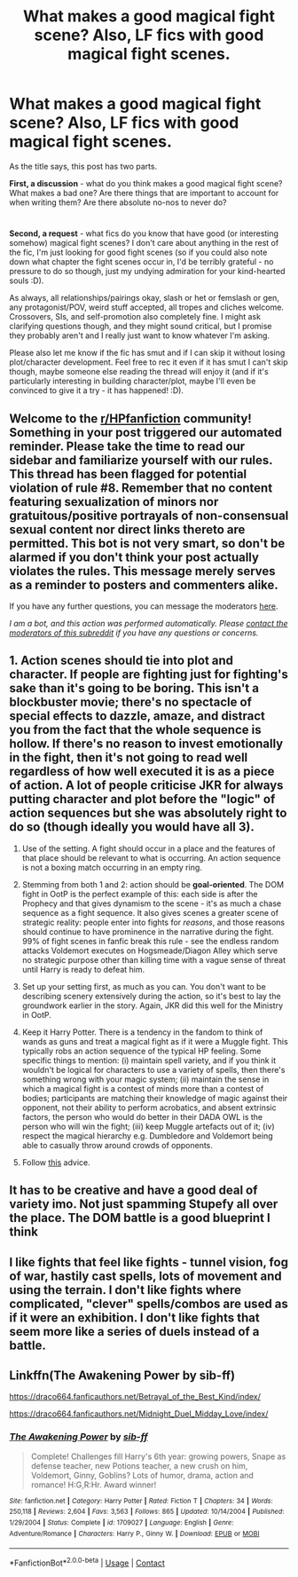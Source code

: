 #+TITLE: What makes a good magical fight scene? Also, LF fics with good magical fight scenes.

* What makes a good magical fight scene? Also, LF fics with good magical fight scenes.
:PROPERTIES:
:Author: Avalon1632
:Score: 6
:DateUnix: 1607848510.0
:DateShort: 2020-Dec-13
:FlairText: Discussion/Request
:END:
As the title says, this post has two parts.

*First, a discussion* - what do you think makes a good magical fight scene? What makes a bad one? Are there things that are important to account for when writing them? Are there absolute no-nos to never do?

* 
  :PROPERTIES:
  :CUSTOM_ID: section
  :END:
*Second, a request* - what fics do you know that have good (or interesting somehow) magical fight scenes? I don't care about anything in the rest of the fic, I'm just looking for good fight scenes (so if you could also note down what chapter the fight scenes occur in, I'd be terribly grateful - no pressure to do so though, just my undying admiration for your kind-hearted souls :D).

As always, all relationships/pairings okay, slash or het or femslash or gen, any protagonist/POV, weird stuff accepted, all tropes and cliches welcome. Crossovers, SIs, and self-promotion also completely fine. I might ask clarifying questions though, and they might sound critical, but I promise they probably aren't and I really just want to know whatever I'm asking.

Please also let me know if the fic has smut and if I can skip it without losing plot/character development. Feel free to rec it even if it has smut I can't skip though, maybe someone else reading the thread will enjoy it (and if it's particularly interesting in building character/plot, maybe I'll even be convinced to give it a try - it has happened! :D).


** Welcome to the [[/r/HPfanfiction][r/HPfanfiction]] community! Something in your post triggered our automated reminder. Please take the time to read our sidebar and familiarize yourself with our rules. This thread has been flagged for potential violation of rule #8. Remember that no content featuring sexualization of minors nor gratuitous/positive portrayals of non-consensual sexual content nor direct links thereto are permitted. This bot is not very smart, so don't be alarmed if you don't think your post actually violates the rules. This message merely serves as a reminder to posters and commenters alike.

If you have any further questions, you can message the moderators [[https://www.reddit.com/message/compose?to=%2Fr%2FHPfanfiction][here]].

/I am a bot, and this action was performed automatically. Please [[/message/compose/?to=/r/HPfanfiction][contact the moderators of this subreddit]] if you have any questions or concerns./
:PROPERTIES:
:Author: AutoModerator
:Score: 1
:DateUnix: 1607848510.0
:DateShort: 2020-Dec-13
:END:


** 1. Action scenes should tie into plot and character. If people are fighting just for fighting's sake than it's going to be boring. This isn't a blockbuster movie; there's no spectacle of special effects to dazzle, amaze, and distract you from the fact that the whole sequence is hollow. If there's no reason to invest emotionally in the fight, then it's not going to read well regardless of how well executed it is as a piece of action. A lot of people criticise JKR for always putting character and plot before the "logic" of action sequences but she was absolutely right to do so (though ideally you would have all 3).

2. Use of the setting. A fight should occur in a place and the features of that place should be relevant to what is occurring. An action sequence is not a boxing match occurring in an empty ring.

3. Stemming from both 1 and 2: action should be *goal-oriented*. The DOM fight in OotP is the perfect example of this: each side is after the Prophecy and that gives dynamism to the scene - it's as much a chase sequence as a fight sequence. It also gives scenes a greater scene of strategic reality: people enter into fights for /reasons/, and those reasons should continue to have prominence in the narrative during the fight. 99% of fight scenes in fanfic break this rule - see the endless random attacks Voldemort executes on Hogsmeade/Diagon Alley which serve no strategic purpose other than killing time with a vague sense of threat until Harry is ready to defeat him.

4. Set up your setting first, as much as you can. You don't want to be describing scenery extensively during the action, so it's best to lay the groundwork earlier in the story. Again, JKR did this well for the Ministry in OotP.

5. Keep it Harry Potter. There is a tendency in the fandom to think of wands as guns and treat a magical fight as if it were a Muggle fight. This typically robs an action sequence of the typical HP feeling. Some specific things to mention: (i) maintain spell variety, and if you think it wouldn't be logical for characters to use a variety of spells, then there's something wrong with your magic system; (ii) maintain the sense in which a magical fight is a contest of minds more than a contest of bodies; participants are matching their knowledge of magic against their opponent, not their ability to perform acrobatics, and absent extrinsic factors, the person who would do better in their DADA OWL is the person who will win the fight; (iii) keep Muggle artefacts out of it; (iv) respect the magical hierarchy e.g. Dumbledore and Voldemort being able to casually throw around crowds of opponents.

6. Follow [[https://www.youtube.com/watch?v=jKkKNKUK_GE][this]] advice.
:PROPERTIES:
:Author: Taure
:Score: 5
:DateUnix: 1607961573.0
:DateShort: 2020-Dec-14
:END:


** It has to be creative and have a good deal of variety imo. Not just spamming Stupefy all over the place. The DOM battle is a good blueprint I think
:PROPERTIES:
:Author: Bleepbloopbotz2
:Score: 4
:DateUnix: 1607849661.0
:DateShort: 2020-Dec-13
:END:


** I like fights that feel like fights - tunnel vision, fog of war, hastily cast spells, lots of movement and using the terrain. I don't like fights where complicated, "clever" spells/combos are used as if it were an exhibition. I don't like fights that seem more like a series of duels instead of a battle.
:PROPERTIES:
:Author: Starfox5
:Score: 2
:DateUnix: 1607850129.0
:DateShort: 2020-Dec-13
:END:


** Linkffn(The Awakening Power by sib-ff)

[[https://draco664.fanficauthors.net/Betrayal_of_the_Best_Kind/index/]]

[[https://draco664.fanficauthors.net/Midnight_Duel_Midday_Love/index/]]
:PROPERTIES:
:Author: Omeganian
:Score: 1
:DateUnix: 1607877070.0
:DateShort: 2020-Dec-13
:END:

*** [[https://www.fanfiction.net/s/1709027/1/][*/The Awakening Power/*]] by [[https://www.fanfiction.net/u/530162/sib-ff][/sib-ff/]]

#+begin_quote
  Complete! Challenges fill Harry's 6th year: growing powers, Snape as defense teacher, new Potions teacher, a new crush on him, Voldemort, Ginny, Goblins? Lots of humor, drama, action and romance! H:G,R:Hr. Award winner!
#+end_quote

^{/Site/:} ^{fanfiction.net} ^{*|*} ^{/Category/:} ^{Harry} ^{Potter} ^{*|*} ^{/Rated/:} ^{Fiction} ^{T} ^{*|*} ^{/Chapters/:} ^{34} ^{*|*} ^{/Words/:} ^{250,118} ^{*|*} ^{/Reviews/:} ^{2,604} ^{*|*} ^{/Favs/:} ^{3,563} ^{*|*} ^{/Follows/:} ^{865} ^{*|*} ^{/Updated/:} ^{10/14/2004} ^{*|*} ^{/Published/:} ^{1/29/2004} ^{*|*} ^{/Status/:} ^{Complete} ^{*|*} ^{/id/:} ^{1709027} ^{*|*} ^{/Language/:} ^{English} ^{*|*} ^{/Genre/:} ^{Adventure/Romance} ^{*|*} ^{/Characters/:} ^{Harry} ^{P.,} ^{Ginny} ^{W.} ^{*|*} ^{/Download/:} ^{[[http://www.ff2ebook.com/old/ffn-bot/index.php?id=1709027&source=ff&filetype=epub][EPUB]]} ^{or} ^{[[http://www.ff2ebook.com/old/ffn-bot/index.php?id=1709027&source=ff&filetype=mobi][MOBI]]}

--------------

*FanfictionBot*^{2.0.0-beta} | [[https://github.com/FanfictionBot/reddit-ffn-bot/wiki/Usage][Usage]] | [[https://www.reddit.com/message/compose?to=tusing][Contact]]
:PROPERTIES:
:Author: FanfictionBot
:Score: 0
:DateUnix: 1607877087.0
:DateShort: 2020-Dec-13
:END:
